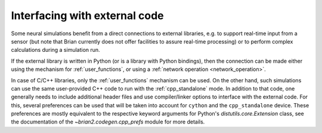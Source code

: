 Interfacing with external code
==============================

Some neural simulations benefit from a direct connections to external libraries,
e.g. to support real-time input from a sensor (but note that Brian currently
does not offer facilities to assure real-time processing) or to perform
complex calculations during a simulation run.

If the external library is written in Python (or is a library with Python
bindings), then the connection can be made either using the mechanism for
:ref:`user_functions`, or using a :ref:`network operation <network_operation>`.

In case of C/C++ libraries, only the :ref:`user_functions` mechanism can be
used. On the other hand, such simulations can use the same user-provided C++
code to run with the
:ref:`cpp_standalone` mode. In addition to that code, one generally needs to
include additional header files and use compiler/linker options to interface
with the external code. For this, several preferences can be used that will be
taken into account for ``cython`` and the ``cpp_standalone`` device.
These preferences are mostly equivalent to the respective keyword arguments for
Python's `distutils.core.Extension` class, see the documentation of the
`~brian2.codegen.cpp_prefs` module for more details.
